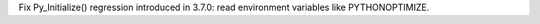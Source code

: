 Fix Py_Initialize() regression introduced in 3.7.0: read environment
variables like PYTHONOPTIMIZE.
